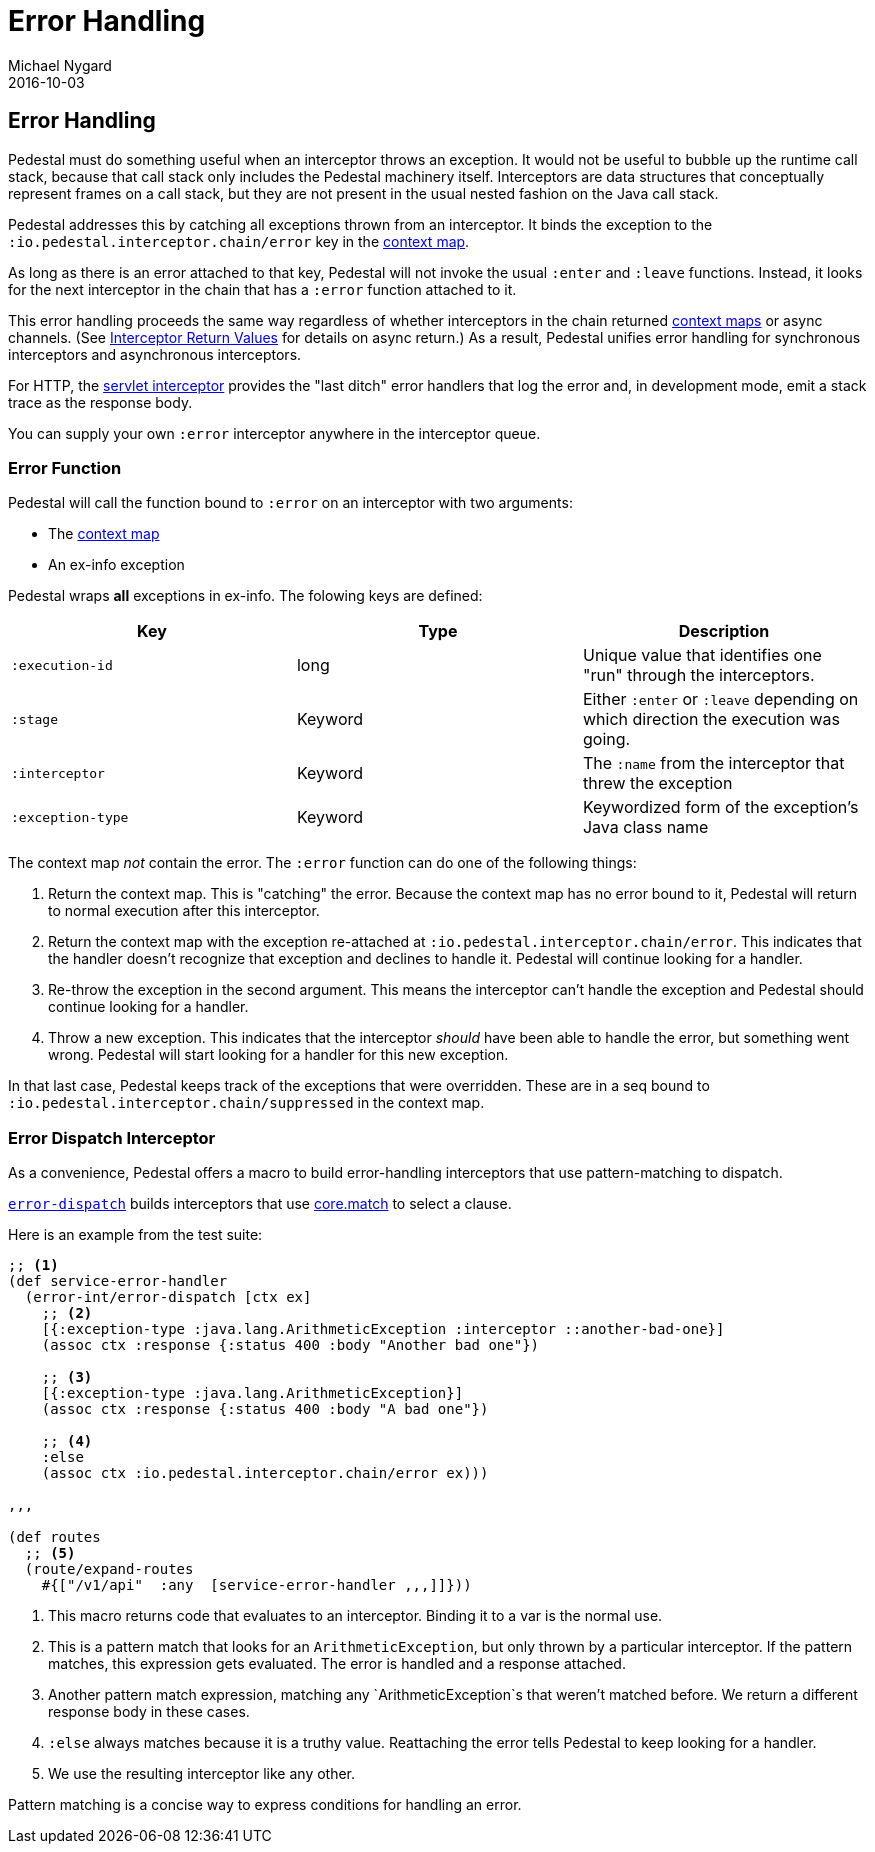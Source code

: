 = Error Handling
Michael Nygard
2016-10-03
:jbake-type: page
:toc: macro
:icons: font
:section: reference

ifdef::env-github,env-browser[:outfilessuffix: .adoc]

== Error Handling

Pedestal must do something useful when an interceptor throws an
exception. It would not be useful to bubble up the runtime call stack,
because that call stack only includes the Pedestal machinery
itself. Interceptors are data structures that conceptually represent
frames on a call stack, but they are not present in the usual
nested fashion on the Java call stack.

Pedestal addresses this by catching all exceptions thrown from an
interceptor. It binds the exception to the
`:io.pedestal.interceptor.chain/error` key in the
link:context-map[context map].

As long as there is an error attached to that key, Pedestal will not
invoke the usual `:enter` and `:leave` functions. Instead, it looks
for the next interceptor in the chain that has a `:error` function
attached to it.

This error handling proceeds the same way regardless of whether
interceptors in the chain returned link:context-map[context maps] or
async channels. (See
link:interceptors#_interceptor_return_values[Interceptor Return
Values] for details on async return.) As a result, Pedestal unifies
error handling for synchronous interceptors and asynchronous
interceptors.

For HTTP, the link:servlet-interceptor[servlet interceptor] provides
the "last ditch" error handlers that log the error and, in development
mode, emit a stack trace as the response body.

You can supply your own `:error` interceptor anywhere in the interceptor queue.

=== Error Function

Pedestal will call the function bound to `:error` on an interceptor with two arguments:

- The link:context-map[context map]
- An ex-info exception

Pedestal wraps *all* exceptions in ex-info. The folowing keys are defined:

|===
| Key | Type | Description

| `:execution-id`
| long
| Unique value that identifies one "run" through the interceptors.

| `:stage`
| Keyword
| Either `:enter` or `:leave` depending on which direction the
  execution was going.

| `:interceptor`
| Keyword
| The `:name` from the interceptor that threw the exception

| `:exception-type`
| Keyword
| Keywordized form of the exception's Java class name

|===

The context map _not_ contain the error. The `:error` function can do
one of the following things:

1. Return the context map. This is "catching" the error. Because the
context map has no error bound to it, Pedestal will return to normal
execution after this interceptor.
2. Return the context map with the exception re-attached at
`:io.pedestal.interceptor.chain/error`. This indicates that the
handler doesn't recognize that exception and declines to handle
it. Pedestal will continue looking for a handler.
3. Re-throw the exception in the second argument. This means the
interceptor can't handle the exception and Pedestal should continue
looking for a handler.
4. Throw a new exception. This indicates that the interceptor _should_
have been able to handle the error, but something went wrong. Pedestal
will start looking for a handler for this new exception.

In that last case, Pedestal keeps track of the exceptions that were
overridden. These are in a seq bound to
`:io.pedestal.interceptor.chain/suppressed` in the context map.

=== Error Dispatch Interceptor

As a convenience, Pedestal offers a macro to build error-handling
interceptors that use pattern-matching to dispatch.

link:../api/pedestal.interceptor/io.pedestal.interceptor.error.html#var-error-dispatch[`error-dispatch`]
builds interceptors that use
https://github.com/clojure/core.match[core.match] to select a clause.

Here is an example from the test suite:

[source,clojure]
----
;; <1>
(def service-error-handler
  (error-int/error-dispatch [ctx ex]
    ;; <2>
    [{:exception-type :java.lang.ArithmeticException :interceptor ::another-bad-one}]
    (assoc ctx :response {:status 400 :body "Another bad one"})

    ;; <3>
    [{:exception-type :java.lang.ArithmeticException}]
    (assoc ctx :response {:status 400 :body "A bad one"})

    ;; <4>
    :else
    (assoc ctx :io.pedestal.interceptor.chain/error ex)))

,,,

(def routes
  ;; <5>
  (route/expand-routes
    #{["/v1/api"  :any  [service-error-handler ,,,]]}))
----
<1> This macro returns code that evaluates to an interceptor. Binding it to a var is the normal use.
<2> This is a pattern match that looks for an `ArithmeticException`, but only thrown by a particular interceptor. If the pattern matches, this expression gets evaluated. The error is handled and a response attached.
<3> Another pattern match expression, matching any `ArithmeticException`s that weren't matched before. We return a different response body in these cases.
<4> `:else` always matches because it is a truthy value. Reattaching the error tells Pedestal to keep looking for a handler.
<5> We use the resulting interceptor like any other.

Pattern matching is a concise way to express conditions for handling an error.
